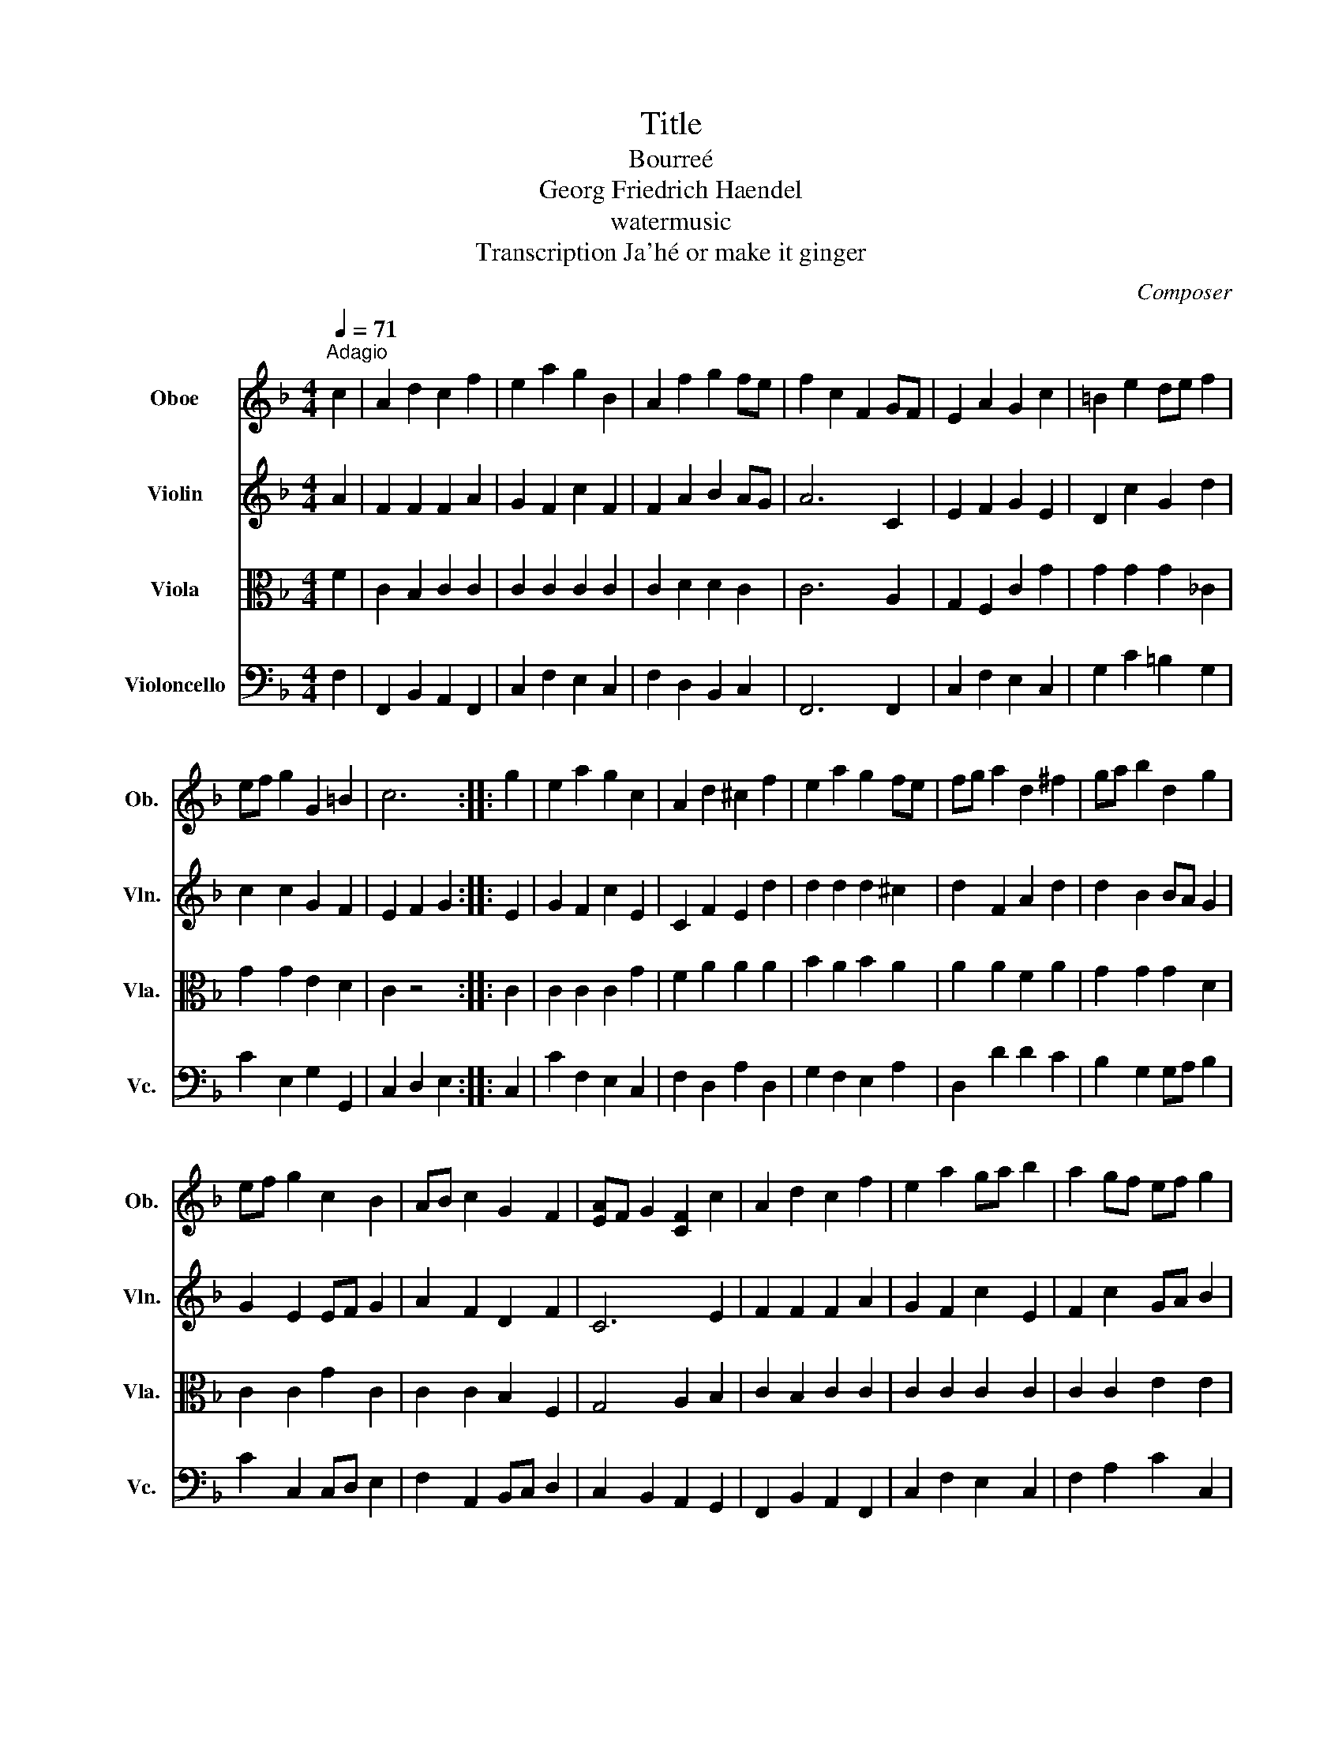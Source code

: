 X:1
T:Title
T: Bourreé 
T:Georg Friedrich Haendel
T:watermusic
T:Transcription Ja'hé or make it ginger
C:Composer
%%score 1 2 3 4
L:1/8
Q:1/4=71
M:4/4
K:F
V:1 treble nm="Oboe" snm="Ob."
V:2 treble nm="Violin" snm="Vln."
V:3 alto nm="Viola" snm="Vla."
V:4 bass nm="Violoncello" snm="Vc."
V:1
"^Adagio" c2 | A2 d2 c2 f2 | e2 a2 g2 B2 | A2 f2 g2 fe | f2 c2 F2 GF | E2 A2 G2 c2 | =B2 e2 de f2 | %7
 ef g2 G2 =B2 | c6 :: g2 | e2 a2 g2 c2 | A2 d2 ^c2 f2 | e2 a2 g2 fe | fg a2 d2 ^f2 | ga b2 d2 g2 | %15
 ef g2 c2 B2 | AB c2 G2 F2 | [EA]F G2 [CF]2 c2 | A2 d2 c2 f2 | e2 a2 ga b2 | a2 gf ef g2 | %21
 f2 ed c2 B2 | AB c2 A2 GF | F6 z2 :| %24
V:2
 A2 | F2 F2 F2 A2 | G2 F2 c2 F2 | F2 A2 B2 AG | A6 C2 | E2 F2 G2 E2 | D2 c2 G2 d2 | c2 c2 G2 F2 | %8
 E2 F2 G2 :: E2 | G2 F2 c2 E2 | C2 F2 E2 d2 | d2 d2 d2 ^c2 | d2 F2 A2 d2 | d2 B2 BA G2 | %15
 G2 E2 EF G2 | A2 F2 D2 F2 | C6 E2 | F2 F2 F2 A2 | G2 F2 c2 E2 | F2 c2 GA B2 | A2 B2 G2 E2 | %22
 F2 F2 F2 E2 | F6 z2 :| %24
V:3
 F2 | C2 B,2 C2 C2 | C2 C2 C2 C2 | C2 D2 D2 C2 | C6 A,2 | G,2 F,2 C2 G2 | G2 G2 G2 _C2 | %7
 G2 G2 E2 D2 | C2 z4 :: C2 | C2 C2 C2 G2 | F2 A2 A2 A2 | B2 A2 B2 A2 | A2 A2 F2 A2 | G2 G2 G2 D2 | %15
 C2 C2 G2 C2 | C2 C2 B,2 F,2 | G,4 A,2 B,2 | C2 B,2 C2 C2 | C2 C2 C2 C2 | C2 C2 E2 E2 | %21
 F2 F2 G2 G2 | A2 C2 C2 B,2 | A,6 z2 :| %24
V:4
 F,2 | F,,2 B,,2 A,,2 F,,2 | C,2 F,2 E,2 C,2 | F,2 D,2 B,,2 C,2 | F,,6 F,,2 | C,2 F,2 E,2 C,2 | %6
 G,2 C2 =B,2 G,2 | C2 E,2 G,2 G,,2 | C,2 D,2 E,2 :: C,2 | C2 F,2 E,2 C,2 | F,2 D,2 A,2 D,2 | %12
 G,2 F,2 E,2 A,2 | D,2 D2 D2 C2 | B,2 G,2 G,A, B,2 | C2 C,2 C,D, E,2 | F,2 A,,2 B,,C, D,2 | %17
 C,2 B,,2 A,,2 G,,2 | F,,2 B,,2 A,,2 F,,2 | C,2 F,2 E,2 C,2 | F,2 A,2 C2 C,2 | D,2 B,2 E,2 C2 | %22
 F,2 A,,2 C,2 [C,,C,]2 | F,,6 z2 :| %24

